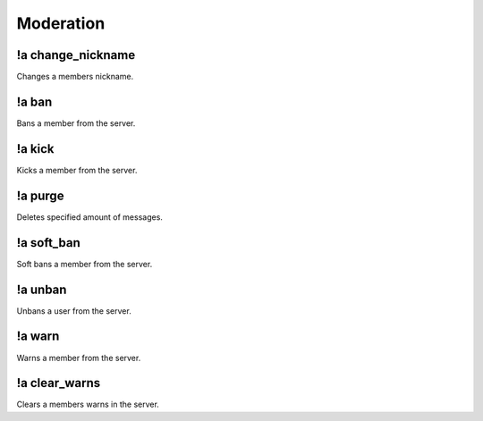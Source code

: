 **********
Moderation
**********

!a change_nickname
^^^^^^^^^^^^^^^^^^
Changes a members nickname.

.. code-block:: none
	:linenos:

	Aliases:
	- cn
	
	Usage:
	!a change_nickname <MEMBER> <NICKNAME>

	User Permissions:
	- manage nicknames

	Channel Permissions:
	none

!a ban
^^^^^^
Bans a member from the server.

.. code-block:: none
	:linenos:

	Aliases:
	none
	
	Usage:
	!a ban <MEMBER> [REASON]

	User Permissions:
	- ban members

	Channel Permissions:
	none

!a kick
^^^^^^^
Kicks a member from the server.

.. code-block:: none
	:linenos:

	Aliases:
	none
	
	Usage:
	!a kick <MEMBER> [REASON]

	User Permissions:
	- kick members

	Channel Permissions:
	none

!a purge
^^^^^^^^
Deletes specified amount of messages.

.. code-block:: none
	:linenos:

	Aliases:
	none
	
	Usage:
	!a purge <NUMBER (Max of 70.)>

	User Permissions:
	- manage messages

	Channel Permissions:
	none

!a soft_ban
^^^^^^^^^^^
Soft bans a member from the server.

.. code-block:: none
	:linenos:

	Aliases:
	- sb
	
	Usage:
	!a soft_ban <MEMBER> [REASON]

	User Permissions:
	- ban members

	Channel Permissions:
	none

!a unban
^^^^^^^^
Unbans a user from the server.

.. code-block:: none
	:linenos:

	Aliases:
	none
	
	Usage:
	!a unban <MEMBER ID> [REASON]

	User Permissions:
	- ban members

	Channel Permissions:
	none

!a warn
^^^^^^^
Warns a member from the server.

.. code-block:: none
	:linenos:

	Aliases:
	none
	
	Usage:
	!a warn <MEMBER> [REASON]

	User Permissions:
	- manage messages

	Channel Permissions:
	none

!a clear_warns
^^^^^^^^^^^^^^
Clears a members warns in the server.

.. code-block:: none
	:linenos:

	Aliases:
	- cw
	
	Usage:
	!a clear_warns <MEMBER>

	User Permissions:
	- manage messages

	Channel Permissions:
	none